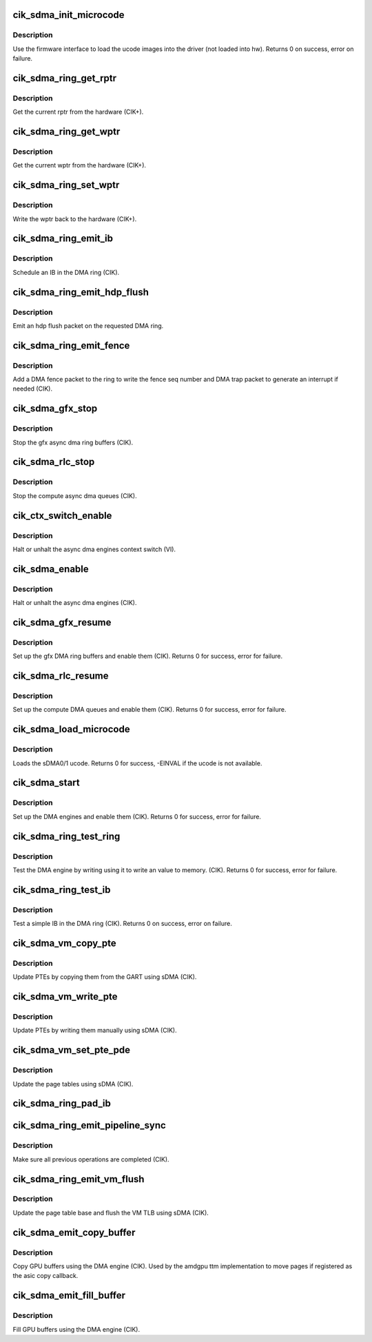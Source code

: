 .. -*- coding: utf-8; mode: rst -*-
.. src-file: drivers/gpu/drm/amd/amdgpu/cik_sdma.c

.. _`cik_sdma_init_microcode`:

cik_sdma_init_microcode
=======================

.. c:function:: int cik_sdma_init_microcode(struct amdgpu_device *adev)

    load ucode images from disk

    :param struct amdgpu_device \*adev:
        amdgpu_device pointer

.. _`cik_sdma_init_microcode.description`:

Description
-----------

Use the firmware interface to load the ucode images into
the driver (not loaded into hw).
Returns 0 on success, error on failure.

.. _`cik_sdma_ring_get_rptr`:

cik_sdma_ring_get_rptr
======================

.. c:function:: uint64_t cik_sdma_ring_get_rptr(struct amdgpu_ring *ring)

    get the current read pointer

    :param struct amdgpu_ring \*ring:
        amdgpu ring pointer

.. _`cik_sdma_ring_get_rptr.description`:

Description
-----------

Get the current rptr from the hardware (CIK+).

.. _`cik_sdma_ring_get_wptr`:

cik_sdma_ring_get_wptr
======================

.. c:function:: uint64_t cik_sdma_ring_get_wptr(struct amdgpu_ring *ring)

    get the current write pointer

    :param struct amdgpu_ring \*ring:
        amdgpu ring pointer

.. _`cik_sdma_ring_get_wptr.description`:

Description
-----------

Get the current wptr from the hardware (CIK+).

.. _`cik_sdma_ring_set_wptr`:

cik_sdma_ring_set_wptr
======================

.. c:function:: void cik_sdma_ring_set_wptr(struct amdgpu_ring *ring)

    commit the write pointer

    :param struct amdgpu_ring \*ring:
        amdgpu ring pointer

.. _`cik_sdma_ring_set_wptr.description`:

Description
-----------

Write the wptr back to the hardware (CIK+).

.. _`cik_sdma_ring_emit_ib`:

cik_sdma_ring_emit_ib
=====================

.. c:function:: void cik_sdma_ring_emit_ib(struct amdgpu_ring *ring, struct amdgpu_ib *ib, unsigned vm_id, bool ctx_switch)

    Schedule an IB on the DMA engine

    :param struct amdgpu_ring \*ring:
        amdgpu ring pointer

    :param struct amdgpu_ib \*ib:
        IB object to schedule

    :param unsigned vm_id:
        *undescribed*

    :param bool ctx_switch:
        *undescribed*

.. _`cik_sdma_ring_emit_ib.description`:

Description
-----------

Schedule an IB in the DMA ring (CIK).

.. _`cik_sdma_ring_emit_hdp_flush`:

cik_sdma_ring_emit_hdp_flush
============================

.. c:function:: void cik_sdma_ring_emit_hdp_flush(struct amdgpu_ring *ring)

    emit an hdp flush on the DMA ring

    :param struct amdgpu_ring \*ring:
        amdgpu ring pointer

.. _`cik_sdma_ring_emit_hdp_flush.description`:

Description
-----------

Emit an hdp flush packet on the requested DMA ring.

.. _`cik_sdma_ring_emit_fence`:

cik_sdma_ring_emit_fence
========================

.. c:function:: void cik_sdma_ring_emit_fence(struct amdgpu_ring *ring, u64 addr, u64 seq, unsigned flags)

    emit a fence on the DMA ring

    :param struct amdgpu_ring \*ring:
        amdgpu ring pointer

    :param u64 addr:
        *undescribed*

    :param u64 seq:
        *undescribed*

    :param unsigned flags:
        *undescribed*

.. _`cik_sdma_ring_emit_fence.description`:

Description
-----------

Add a DMA fence packet to the ring to write
the fence seq number and DMA trap packet to generate
an interrupt if needed (CIK).

.. _`cik_sdma_gfx_stop`:

cik_sdma_gfx_stop
=================

.. c:function:: void cik_sdma_gfx_stop(struct amdgpu_device *adev)

    stop the gfx async dma engines

    :param struct amdgpu_device \*adev:
        amdgpu_device pointer

.. _`cik_sdma_gfx_stop.description`:

Description
-----------

Stop the gfx async dma ring buffers (CIK).

.. _`cik_sdma_rlc_stop`:

cik_sdma_rlc_stop
=================

.. c:function:: void cik_sdma_rlc_stop(struct amdgpu_device *adev)

    stop the compute async dma engines

    :param struct amdgpu_device \*adev:
        amdgpu_device pointer

.. _`cik_sdma_rlc_stop.description`:

Description
-----------

Stop the compute async dma queues (CIK).

.. _`cik_ctx_switch_enable`:

cik_ctx_switch_enable
=====================

.. c:function:: void cik_ctx_switch_enable(struct amdgpu_device *adev, bool enable)

    stop the async dma engines context switch

    :param struct amdgpu_device \*adev:
        amdgpu_device pointer

    :param bool enable:
        enable/disable the DMA MEs context switch.

.. _`cik_ctx_switch_enable.description`:

Description
-----------

Halt or unhalt the async dma engines context switch (VI).

.. _`cik_sdma_enable`:

cik_sdma_enable
===============

.. c:function:: void cik_sdma_enable(struct amdgpu_device *adev, bool enable)

    stop the async dma engines

    :param struct amdgpu_device \*adev:
        amdgpu_device pointer

    :param bool enable:
        enable/disable the DMA MEs.

.. _`cik_sdma_enable.description`:

Description
-----------

Halt or unhalt the async dma engines (CIK).

.. _`cik_sdma_gfx_resume`:

cik_sdma_gfx_resume
===================

.. c:function:: int cik_sdma_gfx_resume(struct amdgpu_device *adev)

    setup and start the async dma engines

    :param struct amdgpu_device \*adev:
        amdgpu_device pointer

.. _`cik_sdma_gfx_resume.description`:

Description
-----------

Set up the gfx DMA ring buffers and enable them (CIK).
Returns 0 for success, error for failure.

.. _`cik_sdma_rlc_resume`:

cik_sdma_rlc_resume
===================

.. c:function:: int cik_sdma_rlc_resume(struct amdgpu_device *adev)

    setup and start the async dma engines

    :param struct amdgpu_device \*adev:
        amdgpu_device pointer

.. _`cik_sdma_rlc_resume.description`:

Description
-----------

Set up the compute DMA queues and enable them (CIK).
Returns 0 for success, error for failure.

.. _`cik_sdma_load_microcode`:

cik_sdma_load_microcode
=======================

.. c:function:: int cik_sdma_load_microcode(struct amdgpu_device *adev)

    load the sDMA ME ucode

    :param struct amdgpu_device \*adev:
        amdgpu_device pointer

.. _`cik_sdma_load_microcode.description`:

Description
-----------

Loads the sDMA0/1 ucode.
Returns 0 for success, -EINVAL if the ucode is not available.

.. _`cik_sdma_start`:

cik_sdma_start
==============

.. c:function:: int cik_sdma_start(struct amdgpu_device *adev)

    setup and start the async dma engines

    :param struct amdgpu_device \*adev:
        amdgpu_device pointer

.. _`cik_sdma_start.description`:

Description
-----------

Set up the DMA engines and enable them (CIK).
Returns 0 for success, error for failure.

.. _`cik_sdma_ring_test_ring`:

cik_sdma_ring_test_ring
=======================

.. c:function:: int cik_sdma_ring_test_ring(struct amdgpu_ring *ring)

    simple async dma engine test

    :param struct amdgpu_ring \*ring:
        amdgpu_ring structure holding ring information

.. _`cik_sdma_ring_test_ring.description`:

Description
-----------

Test the DMA engine by writing using it to write an
value to memory. (CIK).
Returns 0 for success, error for failure.

.. _`cik_sdma_ring_test_ib`:

cik_sdma_ring_test_ib
=====================

.. c:function:: int cik_sdma_ring_test_ib(struct amdgpu_ring *ring, long timeout)

    test an IB on the DMA engine

    :param struct amdgpu_ring \*ring:
        amdgpu_ring structure holding ring information

    :param long timeout:
        *undescribed*

.. _`cik_sdma_ring_test_ib.description`:

Description
-----------

Test a simple IB in the DMA ring (CIK).
Returns 0 on success, error on failure.

.. _`cik_sdma_vm_copy_pte`:

cik_sdma_vm_copy_pte
====================

.. c:function:: void cik_sdma_vm_copy_pte(struct amdgpu_ib *ib, uint64_t pe, uint64_t src, unsigned count)

    update PTEs by copying them from the GART

    :param struct amdgpu_ib \*ib:
        indirect buffer to fill with commands

    :param uint64_t pe:
        addr of the page entry

    :param uint64_t src:
        src addr to copy from

    :param unsigned count:
        number of page entries to update

.. _`cik_sdma_vm_copy_pte.description`:

Description
-----------

Update PTEs by copying them from the GART using sDMA (CIK).

.. _`cik_sdma_vm_write_pte`:

cik_sdma_vm_write_pte
=====================

.. c:function:: void cik_sdma_vm_write_pte(struct amdgpu_ib *ib, uint64_t pe, uint64_t value, unsigned count, uint32_t incr)

    update PTEs by writing them manually

    :param struct amdgpu_ib \*ib:
        indirect buffer to fill with commands

    :param uint64_t pe:
        addr of the page entry

    :param uint64_t value:
        dst addr to write into pe

    :param unsigned count:
        number of page entries to update

    :param uint32_t incr:
        increase next addr by incr bytes

.. _`cik_sdma_vm_write_pte.description`:

Description
-----------

Update PTEs by writing them manually using sDMA (CIK).

.. _`cik_sdma_vm_set_pte_pde`:

cik_sdma_vm_set_pte_pde
=======================

.. c:function:: void cik_sdma_vm_set_pte_pde(struct amdgpu_ib *ib, uint64_t pe, uint64_t addr, unsigned count, uint32_t incr, uint64_t flags)

    update the page tables using sDMA

    :param struct amdgpu_ib \*ib:
        indirect buffer to fill with commands

    :param uint64_t pe:
        addr of the page entry

    :param uint64_t addr:
        dst addr to write into pe

    :param unsigned count:
        number of page entries to update

    :param uint32_t incr:
        increase next addr by incr bytes

    :param uint64_t flags:
        access flags

.. _`cik_sdma_vm_set_pte_pde.description`:

Description
-----------

Update the page tables using sDMA (CIK).

.. _`cik_sdma_ring_pad_ib`:

cik_sdma_ring_pad_ib
====================

.. c:function:: void cik_sdma_ring_pad_ib(struct amdgpu_ring *ring, struct amdgpu_ib *ib)

    pad the IB to the required number of dw

    :param struct amdgpu_ring \*ring:
        *undescribed*

    :param struct amdgpu_ib \*ib:
        indirect buffer to fill with padding

.. _`cik_sdma_ring_emit_pipeline_sync`:

cik_sdma_ring_emit_pipeline_sync
================================

.. c:function:: void cik_sdma_ring_emit_pipeline_sync(struct amdgpu_ring *ring)

    sync the pipeline

    :param struct amdgpu_ring \*ring:
        amdgpu_ring pointer

.. _`cik_sdma_ring_emit_pipeline_sync.description`:

Description
-----------

Make sure all previous operations are completed (CIK).

.. _`cik_sdma_ring_emit_vm_flush`:

cik_sdma_ring_emit_vm_flush
===========================

.. c:function:: void cik_sdma_ring_emit_vm_flush(struct amdgpu_ring *ring, unsigned vm_id, uint64_t pd_addr)

    cik vm flush using sDMA

    :param struct amdgpu_ring \*ring:
        amdgpu_ring pointer

    :param unsigned vm_id:
        *undescribed*

    :param uint64_t pd_addr:
        *undescribed*

.. _`cik_sdma_ring_emit_vm_flush.description`:

Description
-----------

Update the page table base and flush the VM TLB
using sDMA (CIK).

.. _`cik_sdma_emit_copy_buffer`:

cik_sdma_emit_copy_buffer
=========================

.. c:function:: void cik_sdma_emit_copy_buffer(struct amdgpu_ib *ib, uint64_t src_offset, uint64_t dst_offset, uint32_t byte_count)

    copy buffer using the sDMA engine

    :param struct amdgpu_ib \*ib:
        *undescribed*

    :param uint64_t src_offset:
        src GPU address

    :param uint64_t dst_offset:
        dst GPU address

    :param uint32_t byte_count:
        number of bytes to xfer

.. _`cik_sdma_emit_copy_buffer.description`:

Description
-----------

Copy GPU buffers using the DMA engine (CIK).
Used by the amdgpu ttm implementation to move pages if
registered as the asic copy callback.

.. _`cik_sdma_emit_fill_buffer`:

cik_sdma_emit_fill_buffer
=========================

.. c:function:: void cik_sdma_emit_fill_buffer(struct amdgpu_ib *ib, uint32_t src_data, uint64_t dst_offset, uint32_t byte_count)

    fill buffer using the sDMA engine

    :param struct amdgpu_ib \*ib:
        *undescribed*

    :param uint32_t src_data:
        value to write to buffer

    :param uint64_t dst_offset:
        dst GPU address

    :param uint32_t byte_count:
        number of bytes to xfer

.. _`cik_sdma_emit_fill_buffer.description`:

Description
-----------

Fill GPU buffers using the DMA engine (CIK).

.. This file was automatic generated / don't edit.

